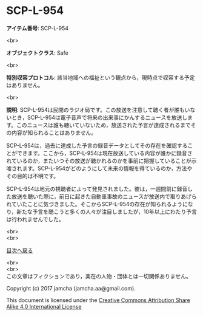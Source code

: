 #+OPTIONS: toc:nil
#+OPTIONS: \n:t

* SCP-L-954

  *アイテム番号*: SCP-L-954

  <br>

  *オブジェクトクラス*: Safe

  <br>

  *特別収容プロトコル*: 該当地域への福祉という観点から，現時点で収容する予定はありません。

  <br>

  *説明*: SCP-L-954は民間のラジオ局です。この放送を注意して聴く者が誰もいないとき，SCP-L-954は電子音声で将来の出来事にかんするニュースを放送します。このニュースは誰も聴いていないため，放送された予言が達成されるまでその内容が知られることはありません。

  SCP-L-954は，過去に達成した予言の録音データとしてその存在を確認することができます。ここから，SCP-L-954は現在放送している内容が誰かに録音されているのか，またいつその放送が聴かれるのかを事前に把握していることが示唆されます。SCP-L-954がどのようにして未来の情報を得ているのか，方法やその目的は不明です。

  SCP-L-954は地元の視聴者によって発見されました。彼は，一週間前に録音した放送を聴いた際に，前日に起きた自動車事故のニュースが放送内で取りあげられていたことに気づきました。そこからSCP-L-954の存在が知られるようになり，新たな予言を聴こうと多くの人々が注目しましたが，10年以上にわたり予言は行われませんでした。


  <br>
  <br>
  
  [[https://github.com/jamcha-aa/SCP/blob/master/README.md][目次へ戻る]]
  
  <br>
  <br>
  この文章はフィクションであり，実在の人物・団体とは一切関係ありません。

  Copyright (c) 2017 jamcha (jamcha.aa@gmail.com).

  This document is licensed under the [[http://creativecommons.org/licenses/by-sa/4.0/deed][Creative Commons Attribution Share Alike 4.0 International License]]

  [[http://creativecommons.org/licenses/by-sa/4.0/deed][file:http://i.creativecommons.org/l/by-sa/3.0/80x15.png]]


